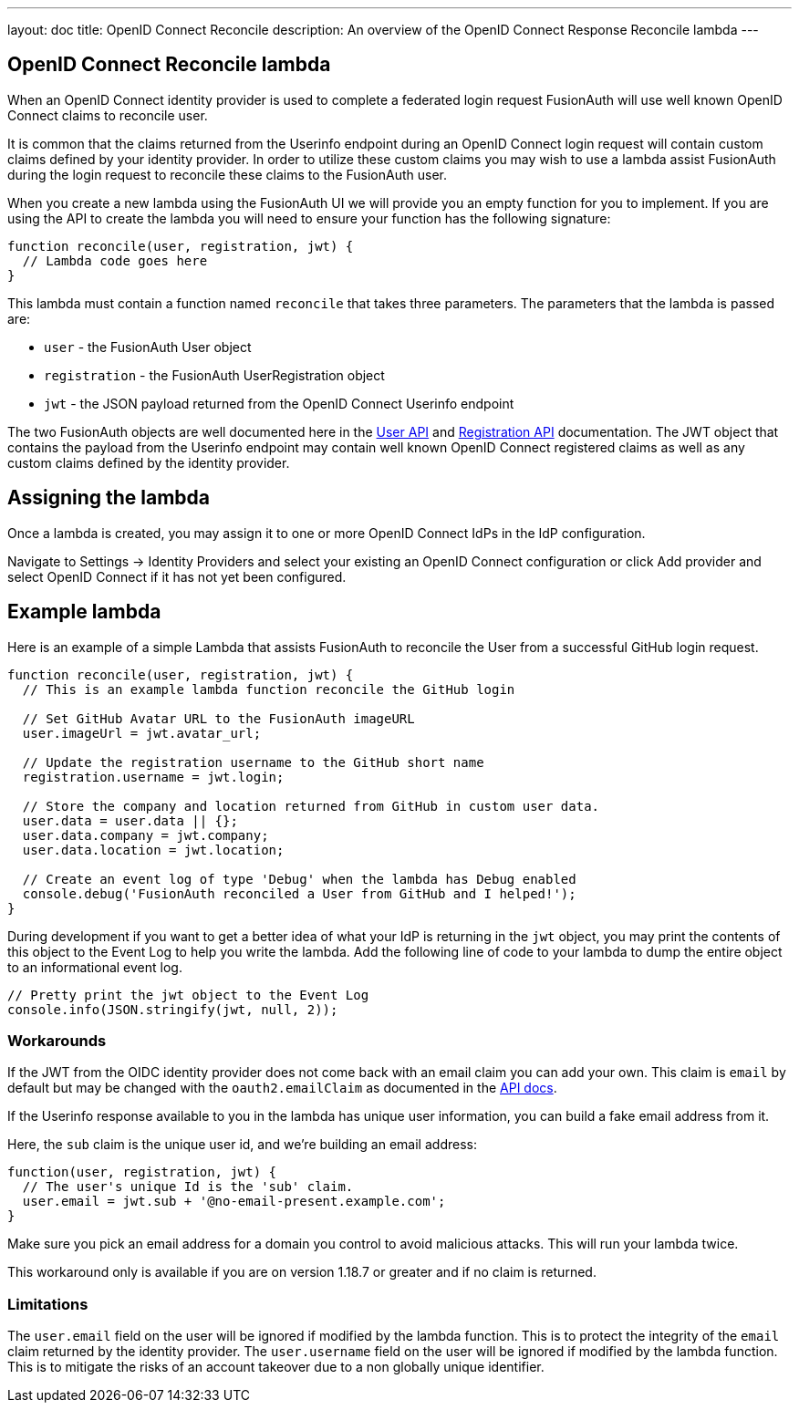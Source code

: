 ---
layout: doc
title: OpenID Connect Reconcile
description: An overview of the OpenID Connect Response Reconcile lambda
---

:sectnumlevels: 0

== OpenID Connect Reconcile lambda

When an OpenID Connect identity provider is used to complete a federated login request FusionAuth will use well known OpenID Connect claims to reconcile user.

It is common that the claims returned from the Userinfo endpoint during an OpenID Connect login request will contain custom claims defined by your identity provider. In order to utilize these custom claims you may wish to use a lambda assist FusionAuth during the login request to reconcile these claims to the FusionAuth user.

When you create a new lambda using the FusionAuth UI we will provide you an empty function for you to implement. If you are using the API to create the lambda you will need to ensure your function has the following signature:

[source,javascript]
----
function reconcile(user, registration, jwt) {
  // Lambda code goes here
}
----

This lambda must contain a function named `reconcile` that takes three parameters. The parameters that the lambda is passed are:

* `user` - the FusionAuth User object
* `registration` - the FusionAuth UserRegistration object
* `jwt` - the JSON payload returned from the OpenID Connect Userinfo endpoint

The two FusionAuth objects are well documented here in the link:../apis/users[User API] and link:../apis/registrations[Registration API] documentation. The JWT object that contains the payload from the Userinfo endpoint may contain well known OpenID Connect registered claims as well as any custom claims defined by the identity provider.

== Assigning the lambda

Once a lambda is created, you may assign it to one or more OpenID Connect IdPs in the IdP configuration.

Navigate to [breadcrumb]#Settings -> Identity Providers# and select your existing an OpenID Connect configuration or click [breadcrumb]#Add provider# and select OpenID Connect if it has not yet been configured.

== Example lambda

Here is an example of a simple Lambda that assists FusionAuth to reconcile the User from a successful GitHub login request.

[source,javascript]
----
function reconcile(user, registration, jwt) {
  // This is an example lambda function reconcile the GitHub login

  // Set GitHub Avatar URL to the FusionAuth imageURL
  user.imageUrl = jwt.avatar_url;

  // Update the registration username to the GitHub short name
  registration.username = jwt.login;

  // Store the company and location returned from GitHub in custom user data.
  user.data = user.data || {};
  user.data.company = jwt.company;
  user.data.location = jwt.location;

  // Create an event log of type 'Debug' when the lambda has Debug enabled
  console.debug('FusionAuth reconciled a User from GitHub and I helped!');
}
----

During development if you want to get a better idea of what your IdP is returning in the `jwt` object, you may print the contents of this object to the Event Log to help you write the lambda. Add the following line of code to your lambda to dump the entire object to an informational event log.

[source,javascript]
----
// Pretty print the jwt object to the Event Log
console.info(JSON.stringify(jwt, null, 2));
----

=== Workarounds

If the JWT from the OIDC identity provider does not come back with an email claim you can add your own. This claim is `email` by default but may be changed with the `oauth2.emailClaim` as documented in the link:/docs/v1/tech/apis/identity-providers/openid-connect[API docs]. 

If the Userinfo response available to you in the lambda has unique user information, you can build a fake email address from it. 

Here, the `sub` claim is the unique user id, and we're building an email address:

```javascript
function(user, registration, jwt) {
  // The user's unique Id is the 'sub' claim. 
  user.email = jwt.sub + '@no-email-present.example.com';
}
```

Make sure you pick an email address for a domain you control to avoid malicious attacks. This will run your lambda twice.

This workaround only is available if you are on version 1.18.7 or greater and if no claim is returned.

=== Limitations

The `user.email` field on the user will be ignored if modified by the lambda function. This is to protect the integrity of the `email` claim returned by the identity provider. The `user.username` field on the user will be ignored if modified by the lambda function. This is to mitigate the risks of an account takeover due to a non globally unique identifier.
